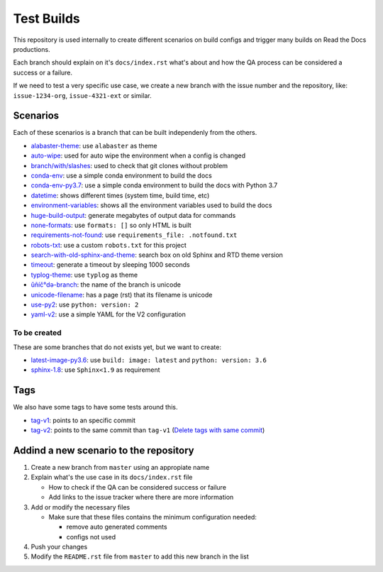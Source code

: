 Test Builds
===========

This repository is used internally to create different scenarios
on build configs and trigger many builds on Read the Docs productions.

Each branch should explain on it's ``docs/index.rst`` what's about and how the
QA process can be considered a success or a failure.

If we need to test a very specific use case, we create a new branch with
the issue number and the repository, like: ``issue-1234-org``, ``issue-4321-ext`` or similar.


Scenarios
---------

Each of these scenarios is a branch that can be built independenly from the others.

* `alabaster-theme <https://test-builds.readthedocs.io/en/alabaster-theme/>`_: use ``alabaster`` as theme
* `auto-wipe <https://test-builds.readthedocs.io/en/auto-wipe/>`_: used for auto wipe the environment when a config is changed
* `branch/with/slashes <https://test-builds.readthedocs.io/en/branch-with-slashes/>`_: used to check that git clones without problem
* `conda-env <https://test-builds.readthedocs.io/en/conda-env/>`_: use a simple conda environment to build the docs
* `conda-env-py3.7 <https://test-builds.readthedocs.io/en/conda-env-py3.7/>`_: use a simple conda environment to build the docs with Python 3.7
* `datetime <https://test-builds.readthedocs.io/en/datetime/>`_: shows different times (system time, build time, etc)
* `environment-variables <https://test-builds.readthedocs.io/en/environment-variables/>`_: shows all the environment variables used to build the docs
* `huge-build-output <https://test-builds.readthedocs.io/en/huge-build-output/>`_: generate megabytes of output data for commands
* `none-formats <https://test-builds.readthedocs.io/en/none-formats/>`_: use ``formats: []`` so only HTML is built
* `requirements-not-found <https://test-builds.readthedocs.io/en/requirements-not-found/>`_: use ``requirements_file: .notfound.txt``
* `robots-txt <https://test-builds.readthedocs.io/en/robots-txt/>`_: use a custom ``robots.txt`` for this project
* `search-with-old-sphinx-and-theme <https://test-builds.readthedocs.io/en/search-with-old-sphinx-and-theme/>`_: search box on old Sphinx and RTD theme version
* `timeout <https://test-builds.readthedocs.io/en/timeout/>`_: generate a timeout by sleeping 1000 seconds
* `typlog-theme <https://test-builds.readthedocs.io/en/typlog-theme/>`_: use ``typlog`` as theme
* `ŭñíč°də-branch <https://test-builds.readthedocs.io/en/ŭñíč°də-branch/>`_: the name of the branch is unicode
* `unicode-filename <https://test-builds.readthedocs.io/en/unicode-filename/>`_: has a page (rst) that its filename is unicode
* `use-py2 <https://test-builds.readthedocs.io/en/use-py2/>`_: use ``python: version: 2``
* `yaml-v2 <https://test-builds.readthedocs.io/en/yaml-v2/>`_: use a simple YAML for the V2 configuration


To be created
~~~~~~~~~~~~~

These are some branches that do not exists yet, but we want to create:

* `latest-image-py3.6 <https://test-builds.readthedocs.io/en/latest-image-py3.6/>`_: use ``build: image: latest`` and ``python: version: 3.6``
* `sphinx-1.8 <https://test-builds.readthedocs.io/en/sphinx-1.8/>`_: use ``Sphinx<1.9`` as requirement

Tags
----

We also have some tags to have some tests around this.

* `tag-v1 <https://test-builds.readthedocs.io/en/tag-v1/>`_: points to an specific commit
* `tag-v2 <https://test-builds.readthedocs.io/en/tag-v2/>`_: points to the same commit than ``tag-v1`` (`Delete tags with same commit <https://github.com/rtfd/readthedocs.org/pull/4915>`_)


Addind a new scenario to the repository
---------------------------------------

#. Create a new branch from ``master`` using an appropiate name
#. Explain what's the use case in its ``docs/index.rst`` file

   * How to check if the QA can be considered success or failure
   * Add links to the issue tracker where there are more information
#. Add or modify the necessary files

   * Make sure that these files contains the minimum configuration needed:
   
     * remove auto generated comments
     * configs not used
#. Push your changes
#. Modify the ``README.rst`` file from ``master`` to add this new branch in the list
